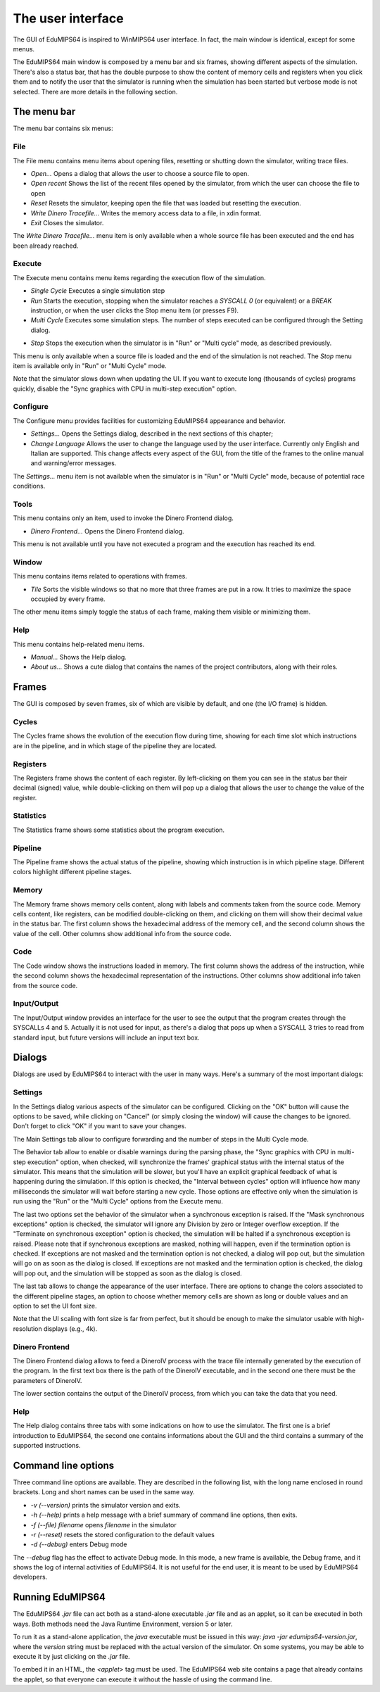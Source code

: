 The user interface
==================
The GUI of EduMIPS64 is inspired to WinMIPS64 user interface. In fact, the main window
is identical, except for some menus. 

.. Please refer to chapter~\ref{mips-simulators} for an overview of some MIPS and DLX simulators (including WinMIPS64), and to \cite{winmips-web} for more information about WinMIPS64.  %In figure~\ref{fig:edumips-main} you can see the main window of EduMIPS64, composed by

The EduMIPS64 main window is composed by a menu bar and six frames, showing
different aspects of the simulation. There's also a status bar, that has the
double purpose to show the content of memory cells and registers when you
click them and to notify the user that the simulator is running when the
simulation has been started but verbose mode is not selected. There are more
details in the following section.

The menu bar
------------
The menu bar contains six menus:

File
~~~~
The File menu contains menu items about opening files, resetting or shutting
down the simulator, writing trace files.

* *Open...* Opens a dialog that allows the user to choose
  a source file to open.

* *Open recent* Shows the list of the recent files opened by the
  simulator, from which the user can choose the file to open

* *Reset* Resets the simulator, keeping open the file that was
  loaded but resetting the execution.

* *Write Dinero Tracefile...* Writes the memory access data to a
  file, in xdin format.

* *Exit* Closes the simulator.

The *Write Dinero Tracefile...* menu item is only available when a whole
source file has been executed and the end has been already reached.

Execute
~~~~~~~
The Execute menu contains menu items regarding the execution flow of the
simulation.

* *Single Cycle* Executes a single simulation step

* *Run* Starts the execution, stopping when the simulator reaches
  a `SYSCALL 0` (or equivalent) or a `BREAK` instruction, or
  when the user clicks the Stop menu item (or presses F9).

* *Multi Cycle* Executes some simulation steps. The number of
  steps executed can be configured through the Setting dialog.

.. See~\ref{dialog-settings} for more details.

* *Stop* Stops the execution when the simulator is in "Run"
  or "Multi cycle" mode, as described previously.  

This menu is only available when a source file is loaded and the end of the
simulation is not reached. The *Stop* menu item is available only in
"Run" or "Multi Cycle" mode.

Note that the simulator slows down when updating the UI. If you want to
execute long (thousands of cycles) programs quickly, disable the "Sync
graphics with CPU in multi-step execution" option.

Configure
~~~~~~~~~
The Configure menu provides facilities for customizing EduMIPS64 appearance and
behavior.

* *Settings...* Opens the Settings dialog, described
  in the next sections of this chapter;

* *Change Language* Allows the user to change the language used
  by the user interface. Currently only English and Italian are supported.
  This change affects every aspect of the GUI, from the title of the frames to
  the online manual and warning/error messages.

The `Settings...` menu item is not available when the simulator is in
"Run" or "Multi Cycle" mode, because of potential race conditions.

Tools
~~~~~
This menu contains only an item, used to invoke the Dinero Frontend dialog.

* *Dinero Frontend...* Opens the Dinero Frontend dialog.

This menu is not available until you have not executed a program and the
execution has reached its end.

Window
~~~~~~
This menu contains items related to operations with frames.

* *Tile* Sorts the visible windows so that no more that three
  frames are put in a row. It tries to maximize the space occupied by every
  frame.

The other menu items simply toggle the status of each frame, making them visible
or minimizing them.

Help
~~~~
This menu contains help-related menu items.

* *Manual...* Shows the Help dialog. 

* *About us...* Shows a cute dialog that contains the names of
  the project contributors, along with their roles.

Frames
------
The GUI is composed by seven frames, six of which are visible by default, and
one (the I/O frame) is hidden.

Cycles
~~~~~~
The Cycles frame shows the evolution of the execution flow during time, showing
for each time slot which instructions are in the pipeline, and in which stage of
the pipeline they are located.

Registers
~~~~~~~~~
The Registers frame shows the content of each register. By left-clicking on them
you can see in the status bar their decimal (signed) value, while
double-clicking on them will pop up a dialog that allows the user to change the
value of the register.

Statistics
~~~~~~~~~~
The Statistics frame shows some statistics about the program execution.

Pipeline
~~~~~~~~
The Pipeline frame shows the actual status of the pipeline, showing which
instruction is in which pipeline stage. Different colors highlight different
pipeline stages.

Memory
~~~~~~
The Memory frame shows memory cells content, along with labels and comments
taken from the source code. Memory cells content, like registers, can be modified
double-clicking on them, and clicking on them will show their decimal value in
the status bar.
The first column shows the hexadecimal address of the memory cell, and the
second column shows the value of the cell. Other columns show additional info
from the source code.

Code
~~~~
The Code window shows the instructions loaded in memory. The first column shows
the address of the instruction, while the second column shows the hexadecimal
representation of the instructions. Other columns show additional info taken
from the source code.

Input/Output
~~~~~~~~~~~~
The Input/Output window provides an interface for the user to see the output
that the program creates through the SYSCALLs 4 and 5. Actually it is not 
used for input, as there's a dialog that pops up when a SYSCALL 3 tries to read
from standard input, but future versions will include an input text box.

Dialogs
-------
Dialogs are used by EduMIPS64 to interact with the user in many ways. Here's a
summary of the most important dialogs:

Settings
~~~~~~~~
In the Settings dialog various aspects of the simulator can be configured.
Clicking on the "OK" button will cause the options to be saved, while clicking
on "Cancel" (or simply closing the window) will cause the changes to be
ignored. Don't forget to click "OK" if you want to save your changes.

The Main Settings tab allow to configure forwarding and the number of steps in the
Multi Cycle mode.

The Behavior tab allow to enable or disable warnings during the parsing phase,
the "Sync graphics with CPU in multi-step execution" option, when checked,
will synchronize the frames' graphical status with the internal status of the
simulator. This means that the simulation will be slower, but you'll have an
explicit graphical feedback of what is happening during the simulation. If this
option is checked, the "Interval between cycles" option will influence how
many milliseconds the simulator will wait before starting a new cycle.
Those options are effective only when the simulation is run using the
"Run" or the "Multi Cycle" options from the Execute menu.

The last two options set the behavior of the simulator when a synchronous
exception is raised. If the "Mask synchronous exceptions" option is checked,
the simulator will ignore any Division by zero or Integer overflow exception. If
the "Terminate on synchronous exception" option is checked, the simulation
will be halted if a synchronous exception is raised. Please note that if
synchronous exceptions are masked, nothing will happen, even if the termination
option is checked. If exceptions are not masked and the termination option is not
checked, a dialog will pop out, but the simulation will go on as soon as the
dialog is closed. If exceptions are not masked and the termination option is
checked, the dialog will pop out, and the simulation will be stopped as soon as
the dialog is closed.

The last tab allows to change the appearance of the user interface. There are
options to change the colors associated to the different pipeline stages, an
option to choose whether memory cells are shown as long or double values and
an option to set the UI font size.

Note that the UI scaling with font size is far from perfect, but it should be
enough to make the simulator usable with high-resolution displays (e.g., 4k).

Dinero Frontend
~~~~~~~~~~~~~~~
The Dinero Frontend dialog allows to feed a DineroIV process with the trace file
internally generated by the execution of the program. In the first text box
there is the path of the DineroIV executable, and in the second one there must
be the parameters of DineroIV. 

.. % Please see~\cite{dinero-web} for further informations about the DineroIV cache simulator.

The lower section contains the output of the DineroIV process, from which you
can take the data that you need.

Help
~~~~
The Help dialog contains three tabs with some indications on how to use the
simulator. The first one is a brief introduction to EduMIPS64, the second one contains
informations about the GUI and the third contains a summary of the supported
instructions.

.. TODO: change

Command line options
--------------------
Three command line options are available. They are described in the following
list, with the long name enclosed in round brackets. Long and short names can be
used in the same way.

* `-v (--version)` prints the simulator version and exits.

* `-h (--help)` prints a help message with a brief summary of command line
  options, then exits.

* `-f (--file) filename` opens `filename` in the simulator

* `-r (--reset)` resets the stored configuration to the default values

* `-d (--debug)` enters Debug mode

The `--debug` flag has the effect to activate Debug mode. In this mode, a
new frame is available, the Debug frame, and it shows the log of internal
activities of EduMIPS64. It is not useful for the end user, it is meant to be used by
EduMIPS64 developers.

Running EduMIPS64
-----------------
The EduMIPS64 `.jar` file can act both as a stand-alone executable
`.jar` file and as an applet, so it can be executed in both ways. Both
methods need the Java Runtime Environment, version 5 or later.

To run it as a stand-alone application, the `java` executable must be
issued in this way: `java -jar edumips64-version.jar`, where the
`version` string must be replaced with the actual version of the
simulator. On some systems, you may be able to execute it by just clicking on
the `.jar` file.

To embed it in an HTML, the `<applet>` tag must be used. The EduMIPS64 web
site contains a page that already contains the applet, so
that everyone can execute it without the hassle of using the command line.


